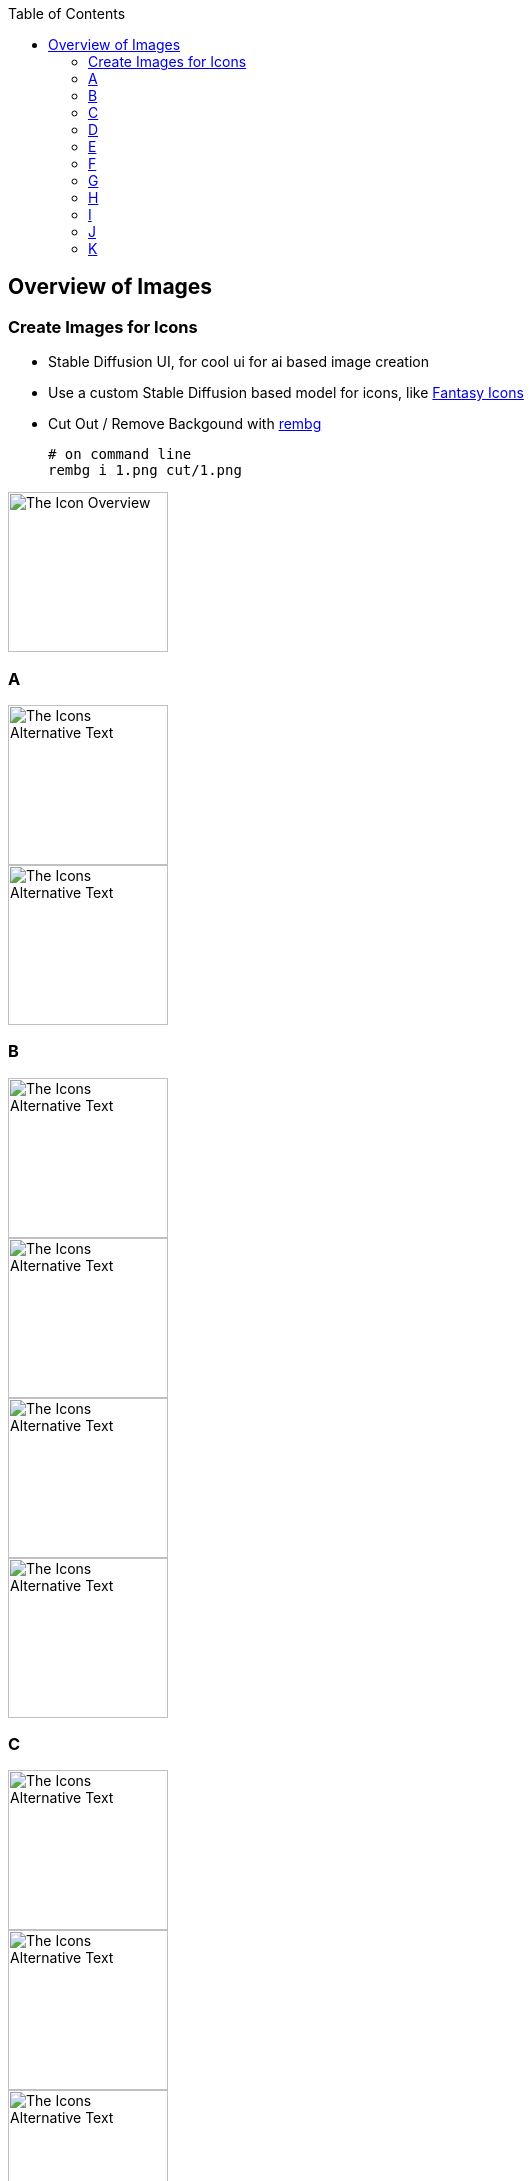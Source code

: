:toc:
:icon_image_rel_path: images/1.png
:icon_name: IconOverview
:read_more: #sec-icon-overview

:imgdir: images/

[[sec-image-overview]]
== Overview of Images

=== Create Images for Icons
:variable_name: short_description

* Stable Diffusion UI, for cool ui for ai based image creation
* Use a custom Stable Diffusion based model for icons, like https://huggingface.co/proximasanfinetuning/fantassified_icons_v2[Fantasy Icons]
* Cut Out / Remove Backgound with  https://github.com/danielgatis/rembg[rembg]

  # on command line
  rembg i 1.png cut/1.png

image::{icon_image_rel_path}[The Icon Overview,160,160]

=== A

image::{imgdir}12.png[The Icons Alternative Text,160,160]
image::{imgdir}40.png[The Icons Alternative Text,160,160]

=== B

image::{imgdir}2.png[The Icons Alternative Text,160,160]
image::{imgdir}22.png[The Icons Alternative Text,160,160]
image::{imgdir}23.png[The Icons Alternative Text,160,160]
image::{imgdir}43.png[The Icons Alternative Text,160,160]

=== C

image::{imgdir}1.png[The Icons Alternative Text,160,160]
image::{imgdir}16.png[The Icons Alternative Text,160,160]
image::{imgdir}46.png[The Icons Alternative Text,160,160]
image::{imgdir}49.png[The Icons Alternative Text,160,160]

=== D

image::{imgdir}3.png[The Icons Alternative Text,160,160]
image::{imgdir}4.png[The Icons Alternative Text,160,160]
image::{imgdir}5.png[The Icons Alternative Text,160,160]
image::{imgdir}7.png[The Icons Alternative Text,160,160]
image::{imgdir}9.png[The Icons Alternative Text,160,160]
image::{imgdir}10.png[The Icons Alternative Text,160,160]
image::{imgdir}19.png[The Icons Alternative Text,160,160]
image::{imgdir}24.png[The Icons Alternative Text,160,160]
image::{imgdir}25.png[The Icons Alternative Text,160,160]
image::{imgdir}26.png[The Icons Alternative Text,160,160]
image::{imgdir}27.png[The Icons Alternative Text,160,160]

=== E

image::{imgdir}13.png[The Icons Alternative Text,160,160]
image::{imgdir}28.png[The Icons Alternative Text,160,160]
image::{imgdir}29.png[The Icons Alternative Text,160,160]
image::{imgdir}30.png[The Icons Alternative Text,160,160]
image::{imgdir}31.png[The Icons Alternative Text,160,160]
image::{imgdir}32.png[The Icons Alternative Text,160,160]
image::{imgdir}33.png[The Icons Alternative Text,160,160]

=== F

image::{imgdir}34.png[The Icons Alternative Text,160,160]
image::{imgdir}35.png[The Icons Alternative Text,160,160]
image::{imgdir}36.png[The Icons Alternative Text,160,160]
image::{imgdir}37.png[The Icons Alternative Text,160,160]
image::{imgdir}38.png[The Icons Alternative Text,160,160]
image::{imgdir}39.png[The Icons Alternative Text,160,160]

=== G

image::{imgdir}21.png[The Icons Alternative Text,160,160]
image::{imgdir}8.png[The Icons Alternative Text,160,160]
image::{imgdir}50.png[The Icons Alternative Text,160,160]

=== H

image::{imgdir}20.png[The Icons Alternative Text,160,160]

image::{imgdir}11.png[The Icons Alternative Text,160,160]

image::{imgdir}6.png[The Icons Alternative Text,160,160]

=== I

image::{imgdir}14.png[The Icons Alternative Text,160,160]
image::{imgdir}15.png[The Icons Alternative Text,160,160]

=== J

image::{imgdir}17.png[The Icons Alternative Text,160,160]
image::{imgdir}18.png[The Icons Alternative Text,160,160]

=== K

image::{imgdir}41.png[The Icons Alternative Text,160,160]
image::{imgdir}42.png[The Icons Alternative Text,160,160]
image::{imgdir}44.png[The Icons Alternative Text,160,160]
image::{imgdir}45.png[The Icons Alternative Text,160,160]
image::{imgdir}47.png[The Icons Alternative Text,160,160]
image::{imgdir}48.png[The Icons Alternative Text,160,160]

